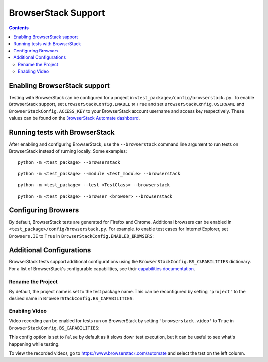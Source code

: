 BrowserStack Support
====================

.. contents::

Enabling BrowserStack support
-----------------------------

Testing with BrowserStack can be configured for a project in
``<test_package>/config/browserstack.py``. To enable BrowserStack support, set
``BrowserStackConfig.ENABLE`` to ``True`` and set
``BrowserStackConfig.USERNAME`` and ``BrowserStackConfig.ACCESS_KEY`` to your
BrowserStack account username and access key respectively. These values can be
found on the `BrowserStack Automate dashboard
<https://www.browserstack.com/automate>`__. 

.. code-block:: python
    :caption: config/browserstack.py

    class BrowserStackConfig(browserstack.BrowserStackConfig):
        ENABLE = True
        USERNAME = 'EXAMPLE'
        ACCESS_KEY = 'EXAMPLEKEY'


Running tests with BrowserStack
-------------------------------

After enabling and configuring BrowserStack, use the ``--browserstack`` command
line argument to run tests on BrowserStack instead of running locally. Some
examples:

::

    python -m <test_package> --browserstack

::

    python -m <test_package> --module <test_module> --browserstack

::

    python -m <test_package> --test <TestClass> --browserstack

::

    python -m <test_package> --browser <browser> --browserstack


Configuring Browsers
--------------------

By default, BrowserStack tests are generated for Firefox and Chrome. Additional 
browsers can be enabled in ``<test_package>/config/browserstack.py``. For 
example, to enable test cases for Internet Explorer, set ``Browsers.IE`` to
``True`` in ``BrowserStackConfig.ENABLED_BROWSERS``:


.. code-block:: python
    :caption: config/browserstack.py
    :emphasize-lines: 7

    class BrowserStackConfig(browserstack.BrowserStackConfig):
        ...
        ENABLED_BROWSERS = {
            Browsers.FIREFOX: True,
            Browsers.CHROME: True,
            Browsers.SAFARI: False,
            Browsers.IE: True,
            Browsers.EDGE: False,
            Browsers.CHROME_MOBILE: False,
        }


Additional Configurations
-------------------------

BrowserStack tests support additional configurations using the 
``BrowserStackConfig.BS_CAPABILITIES`` dictionary. For a list of BrowserStack's 
configurable capabilities, see their `capabilities documentation 
<https://www.browserstack.com/automate/capabilities>`__.


Rename the Project
~~~~~~~~~~~~~~~~~~

By default, the project name is set to the test package name. This can be
reconfigured by setting ``'project'`` to the desired name in ``BrowserStackConfig.BS_CAPABILITIES``:

.. code-block:: python
    :caption: config/browserstack.py
    :emphasize-lines: 3

    BS_CAPABILITIES = {
        ...
        'project': 'Custom Name',
        ...
    }


Enabling Video
~~~~~~~~~~~~~~

Video recording can be enabled for tests run on BrowserStack by setting
``'browserstack.video'`` to ``True`` in ``BrowserStackConfig.BS_CAPABILITIES``:

.. code-block:: python
    :caption: config/browserstack.py
    :emphasize-lines: 3

    BS_CAPABILITIES = {
        ...
        'browserstack.video': True,
        ...
    }

This config option is set to ``False`` by default as it slows down test 
execution, but it can be useful to see what's happening while testing.

To view the recorded videos, go to https://www.browserstack.com/automate and
select the test on the left column.



